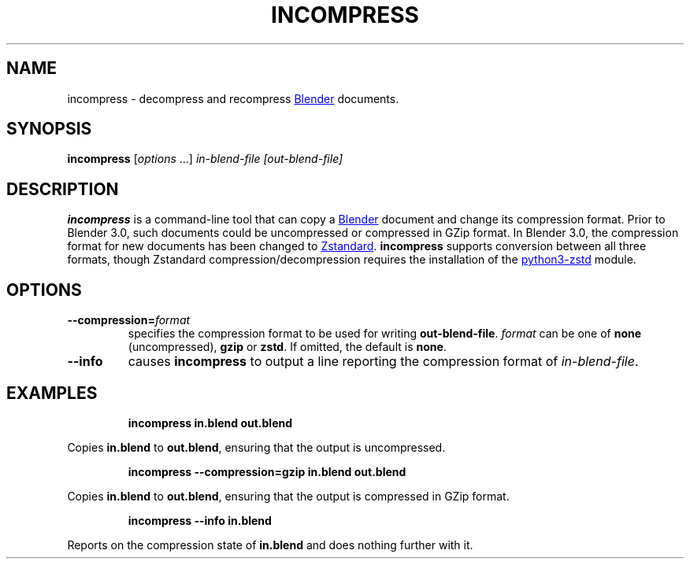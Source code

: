 .TH "INCOMPRESS" "1" "2021-12-22" "Geek Central" "Render-Useful Collection"

.SH NAME
incompress - decompress and recompress
.UR https://blender.org/
Blender
.UE
documents.

.SH SYNOPSIS
\fBincompress\fR [\fIoptions\fR ...] \fIin-blend-file\fR \fI[out-blend-file]\fR

.SH DESCRIPTION
.P
.B incompress
is a command-line tool that can copy a
.UR https://blender.org/
Blender
.UE
document and change its compression format. Prior to Blender 3.0, such
documents could be uncompressed or compressed in GZip format. In Blender 3.0,
the compression format for new documents has been changed to
.UR https://facebook.github.io/zstd/
Zstandard
.UE .
.B incompress
supports conversion between all three formats, though Zstandard compression/decompression
requires the installation of the
.UR https://github.com/sergey-dryabzhinsky/python-zstd
python3-zstd
.UE
module.

.SH OPTIONS

.TP
\fB--compression=\fIformat\fR
specifies the compression format to be used for writing \fBout-blend-file\fR.
\fIformat\fR can be one of \fBnone\fR (uncompressed), \fBgzip\fR or \fBzstd\fR.
If omitted, the default is \fBnone\fR.

.TP
\fB--info\fR
causes \fBincompress\fR to output a line reporting the compression
format of \fIin-blend-file\fR.

.SH EXAMPLES

.RS
\fBincompress in.blend out.blend\fR
.RE

Copies \fBin.blend\fR to \fBout.blend\fR, ensuring that the output
is uncompressed.

.RS
\fBincompress --compression=gzip in.blend out.blend\fR
.RE

Copies \fBin.blend\fR to \fBout.blend\fR, ensuring that the output
is compressed in GZip format.

.RS
\fBincompress --info in.blend\fR
.RE

Reports on the compression state of \fBin.blend\fR and does nothing further
with it.
